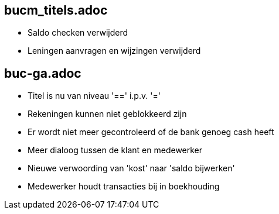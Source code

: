 == bucm_titels.adoc
    - Saldo checken verwijderd
    - Leningen aanvragen en wijzingen verwijderd

== buc-ga.adoc
    - Titel is nu van niveau '==' i.p.v. '='
    - Rekeningen kunnen niet geblokkeerd zijn
    - Er wordt niet meer gecontroleerd of de bank genoeg cash heeft
    - Meer dialoog tussen de klant en medewerker
    - Nieuwe verwoording van 'kost' naar 'saldo bijwerken'
    - Medewerker houdt transacties bij in boekhouding